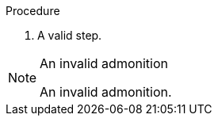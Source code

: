 // An invalid admonition in a procedure:
:_mod-docs-content-type: PROCEDURE

.Procedure

. A valid step.

.An invalid admonition
[NOTE]
====
An invalid admonition.
====
